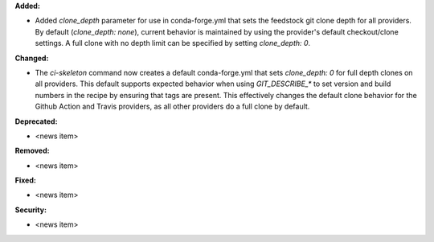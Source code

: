 **Added:**

* Added `clone_depth` parameter for use in conda-forge.yml that sets the feedstock git clone depth for all providers. By default (`clone_depth: none`), current behavior is maintained by using the provider's default checkout/clone settings. A full clone with no depth limit can be specified by setting `clone_depth: 0`.

**Changed:**

* The `ci-skeleton` command now creates a default conda-forge.yml that sets `clone_depth: 0` for full depth clones on all providers. This default supports expected behavior when using `GIT_DESCRIBE_*` to set version and build numbers in the recipe by ensuring that tags are present. This effectively changes the default clone behavior for the Github Action and Travis providers, as all other providers do a full clone by default.

**Deprecated:**

* <news item>

**Removed:**

* <news item>

**Fixed:**

* <news item>

**Security:**

* <news item>
